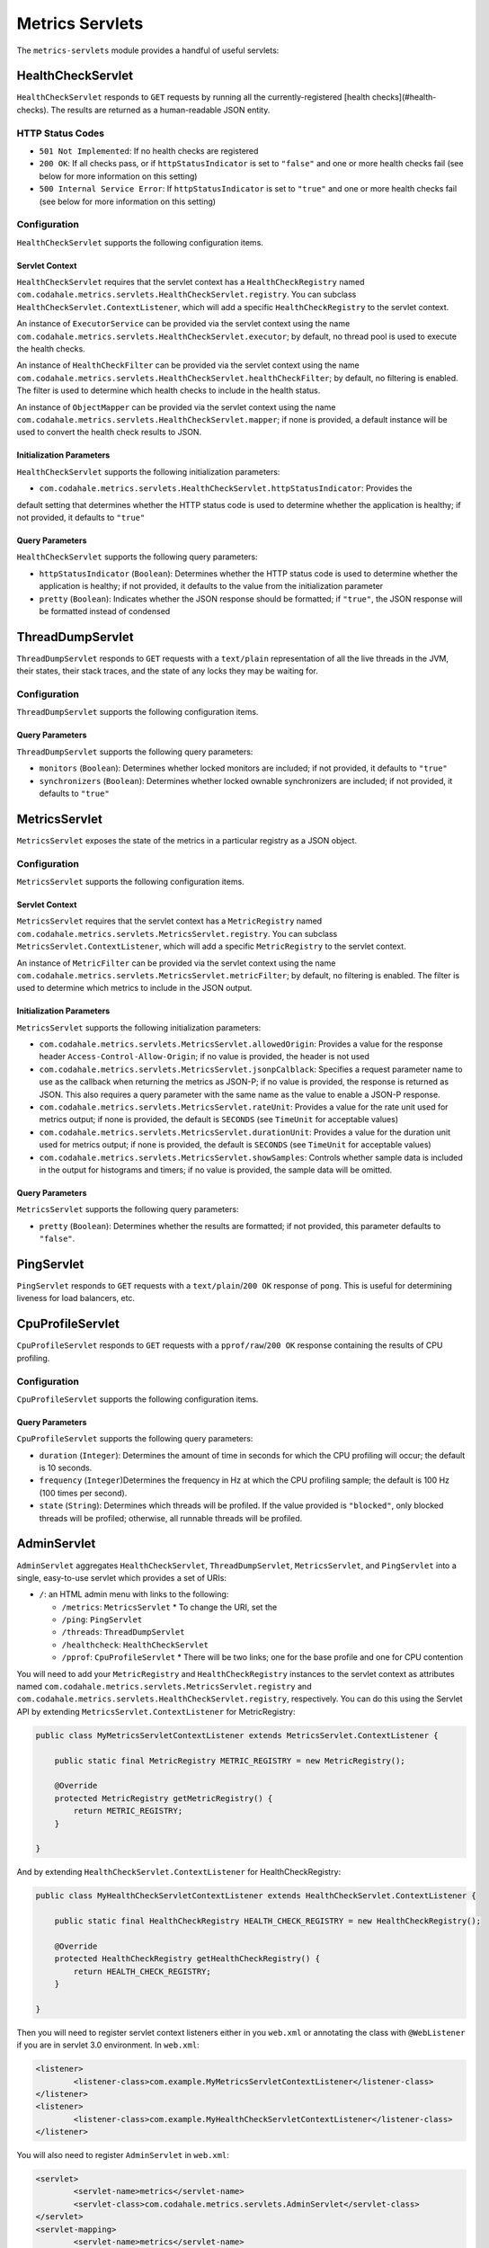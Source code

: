 .. _manual-servlets:

################
Metrics Servlets
################

The ``metrics-servlets`` module provides a handful of useful servlets:

.. _man-servlet-healthcheck:

HealthCheckServlet
==================

``HealthCheckServlet`` responds to ``GET`` requests by running all the currently-registered
[health checks](#health-checks). The results are returned as a human-readable JSON entity.

HTTP Status Codes
-----------------

* ``501 Not Implemented``: If no health checks are registered
* ``200 OK``: If all checks pass, or if ``httpStatusIndicator`` is set to ``"false"`` and one or more
  health checks fail (see below for more information on this setting)
* ``500 Internal Service Error``: If ``httpStatusIndicator`` is set to ``"true"`` and one or more
  health checks fail (see below for more information on this setting)

Configuration
-------------

``HealthCheckServlet`` supports the following configuration items.

Servlet Context
~~~~~~~~~~~~~~~

``HealthCheckServlet`` requires that the servlet context has a ``HealthCheckRegistry`` named
``com.codahale.metrics.servlets.HealthCheckServlet.registry``. You can subclass
``HealthCheckServlet.ContextListener``, which will add a specific ``HealthCheckRegistry`` to the
servlet context.

An instance of ``ExecutorService`` can be provided via the servlet context using the name
``com.codahale.metrics.servlets.HealthCheckServlet.executor``; by default, no thread pool is used to
execute the health checks.

An instance of ``HealthCheckFilter`` can be provided via the servlet context using the name
``com.codahale.metrics.servlets.HealthCheckServlet.healthCheckFilter``; by default, no filtering is
enabled. The filter is used to determine which health checks to include in the health status.

An instance of ``ObjectMapper`` can be provided via the servlet context using the name
``com.codahale.metrics.servlets.HealthCheckServlet.mapper``; if none is provided, a default instance
will be used to convert the health check results to JSON.

Initialization Parameters
~~~~~~~~~~~~~~~~~~~~~~~~~

``HealthCheckServlet`` supports the following initialization parameters:

* ``com.codahale.metrics.servlets.HealthCheckServlet.httpStatusIndicator``: Provides the
default setting that determines whether the HTTP status code is used to determine whether the
application is healthy; if not provided, it defaults to ``"true"``

Query Parameters
~~~~~~~~~~~~~~~~

``HealthCheckServlet`` supports the following query parameters:

* ``httpStatusIndicator`` (``Boolean``): Determines whether the HTTP status code is used to
  determine whether the application is healthy; if not provided, it defaults to the value from the
  initialization parameter
* ``pretty`` (``Boolean``): Indicates whether the JSON response should be formatted; if
  ``"true"``, the JSON response will be formatted instead of condensed

.. _man-servlet-threaddump:

ThreadDumpServlet
=================

``ThreadDumpServlet`` responds to ``GET`` requests with a ``text/plain`` representation of all the live
threads in the JVM, their states, their stack traces, and the state of any locks they may be
waiting for.

Configuration
-------------

``ThreadDumpServlet`` supports the following configuration items.

Query Parameters
~~~~~~~~~~~~~~~~

``ThreadDumpServlet`` supports the following query parameters:

* ``monitors`` (``Boolean``): Determines whether locked monitors are included; if not provided,
  it defaults to ``"true"``
* ``synchronizers`` (``Boolean``): Determines whether locked ownable synchronizers are included;
  if not provided, it defaults to ``"true"``

.. _man-servlet-metrics:

MetricsServlet
==============

``MetricsServlet`` exposes the state of the metrics in a particular registry as a JSON object.

Configuration
-------------

``MetricsServlet`` supports the following configuration items.

Servlet Context
~~~~~~~~~~~~~~~

``MetricsServlet`` requires that the servlet context has a ``MetricRegistry`` named
``com.codahale.metrics.servlets.MetricsServlet.registry``. You can subclass
``MetricsServlet.ContextListener``, which will add a specific ``MetricRegistry`` to the servlet
context.

An instance of ``MetricFilter`` can be provided via the servlet context using the name
``com.codahale.metrics.servlets.MetricsServlet.metricFilter``; by default, no filtering is
enabled. The filter is used to determine which metrics to include in the JSON output.

Initialization Parameters
~~~~~~~~~~~~~~~~~~~~~~~~~

``MetricsServlet`` supports the following initialization parameters:

* ``com.codahale.metrics.servlets.MetricsServlet.allowedOrigin``: Provides a value for the
  response header ``Access-Control-Allow-Origin``; if no value is provided, the header is not used
* ``com.codahale.metrics.servlets.MetricsServlet.jsonpCalblack``: Specifies a request parameter
  name to use as the callback when returning the metrics as JSON-P; if no value is provided, the response is
  returned as JSON. This also requires a query parameter with the same name as the value to enable a JSON-P
  response.
* ``com.codahale.metrics.servlets.MetricsServlet.rateUnit``: Provides a value for the
  rate unit used for metrics output; if none is provided, the default is ``SECONDS`` (see ``TimeUnit`` for
  acceptable values)
* ``com.codahale.metrics.servlets.MetricsServlet.durationUnit``: Provides a value for the
  duration unit used for metrics output; if none is provided, the default is ``SECONDS`` (see ``TimeUnit`` for
  acceptable values)
* ``com.codahale.metrics.servlets.MetricsServlet.showSamples``: Controls whether sample data is
  included in the output for histograms and timers; if no value is provided, the sample data will be omitted.

Query Parameters
~~~~~~~~~~~~~~~~

``MetricsServlet`` supports the following query parameters:

* ``pretty`` (``Boolean``): Determines whether the results are formatted; if not provided, this
  parameter defaults to ``"false"``.

.. _man-servlet-ping:

PingServlet
===========

``PingServlet`` responds to ``GET`` requests with a ``text/plain``/``200 OK`` response of ``pong``. This is
useful for determining liveness for load balancers, etc.

.. _man-servlet-cpu-profile:

CpuProfileServlet
=================

``CpuProfileServlet`` responds to ``GET`` requests with a ``pprof/raw``/``200 OK`` response containing the
results of CPU profiling.

Configuration
-------------

``CpuProfileServlet`` supports the following configuration items.

Query Parameters
~~~~~~~~~~~~~~~~

``CpuProfileServlet`` supports the following query parameters:

* ``duration`` (``Integer``): Determines the amount of time in seconds for which the CPU
  profiling will occur; the default is 10 seconds.
* ``frequency`` (``Integer``)Determines the frequency in Hz at which the CPU
  profiling sample; the default is 100 Hz (100 times per second).
* ``state`` (``String``): Determines which threads will be profiled. If the value provided
  is ``"blocked"``, only blocked threads will be profiled; otherwise, all runnable threads will be
  profiled.

.. _man-servlet-admin:

AdminServlet
============

``AdminServlet`` aggregates ``HealthCheckServlet``, ``ThreadDumpServlet``, ``MetricsServlet``, and
``PingServlet`` into a single, easy-to-use servlet which provides a set of URIs:

* ``/``: an HTML admin menu with links to the following:

  * ``/metrics``: ``MetricsServlet``
    * To change the URI, set the
  * ``/ping``: ``PingServlet``
  * ``/threads``: ``ThreadDumpServlet``
  * ``/healthcheck``: ``HealthCheckServlet``
  * ``/pprof``: ``CpuProfileServlet``
    * There will be two links; one for the base profile and one for CPU contention

You will need to add your ``MetricRegistry`` and ``HealthCheckRegistry`` instances to the servlet
context as attributes named ``com.codahale.metrics.servlets.MetricsServlet.registry`` and
``com.codahale.metrics.servlets.HealthCheckServlet.registry``, respectively. You can do this using
the Servlet API by extending ``MetricsServlet.ContextListener`` for MetricRegistry:

.. code-block:: java

    public class MyMetricsServletContextListener extends MetricsServlet.ContextListener {

        public static final MetricRegistry METRIC_REGISTRY = new MetricRegistry();

        @Override
        protected MetricRegistry getMetricRegistry() {
            return METRIC_REGISTRY;
        }

    }

And by extending ``HealthCheckServlet.ContextListener`` for HealthCheckRegistry:

.. code-block:: java

    public class MyHealthCheckServletContextListener extends HealthCheckServlet.ContextListener {

        public static final HealthCheckRegistry HEALTH_CHECK_REGISTRY = new HealthCheckRegistry();

        @Override
        protected HealthCheckRegistry getHealthCheckRegistry() {
            return HEALTH_CHECK_REGISTRY;
        }

    }

Then you will need to register servlet context listeners either in you ``web.xml`` or annotating the class
with ``@WebListener`` if you are in servlet 3.0 environment. In ``web.xml``:

.. code-block:: xml

	<listener>
		<listener-class>com.example.MyMetricsServletContextListener</listener-class>
	</listener>
	<listener>
		<listener-class>com.example.MyHealthCheckServletContextListener</listener-class>
	</listener>

You will also need to register ``AdminServlet`` in ``web.xml``:

.. code-block:: xml

 	<servlet>
		<servlet-name>metrics</servlet-name>
		<servlet-class>com.codahale.metrics.servlets.AdminServlet</servlet-class>
	</servlet>
	<servlet-mapping>
		<servlet-name>metrics</servlet-name>
		<url-pattern>/metrics/*</url-pattern>
	</servlet-mapping>

Configuration
-------------

``AdminServlet`` supports the following configuration items.

Initialization Parameters
~~~~~~~~~~~~~~~~~~~~~~~~~

``AdminServlet`` supports the following initialization parameters:

* ``metrics-enabled``: Determines whether the ``MetricsServlet`` is enabled and
  routable; if ``"false"``, the servlet endpoint will not be available via this servlet
* ``metrics-uri``: Specifies the URI for the ``MetricsServlet``; if omitted, the default
  (``/metrics``) will be used
* ``ping-enabled``: Determines whether the ``PingServlet`` is enabled and routable; if
  ``"false"``, the servlet endpoint will not be available via this servlet
* ``ping-uri``: Specifies the URI for the ``PingServlet``; if omitted, the default
  (``/ping``) will be used
* ``threads-enabled``: Determines whether the ``ThreadDumpServlet`` is enabled
  and routable; if ``"false"``, the servlet endpoint will not be available via this servlet
* ``threads-uri``: Specifies the URI for the ``ThreadDumpServlet``; if omitted, the default
  (``/threads``) will be used
* ``cpu-profile-enabled``: Determines whether the ``CpuProfileServlet`` is enabled and routable;
  if ``"false"``, the servlet endpoints will not be available via this servlet
* ``cpu-profile-uri``: Specifies the URIs for the ``CpuProfileServlet``; if omitted, the default
  (``/pprof``) will be used
